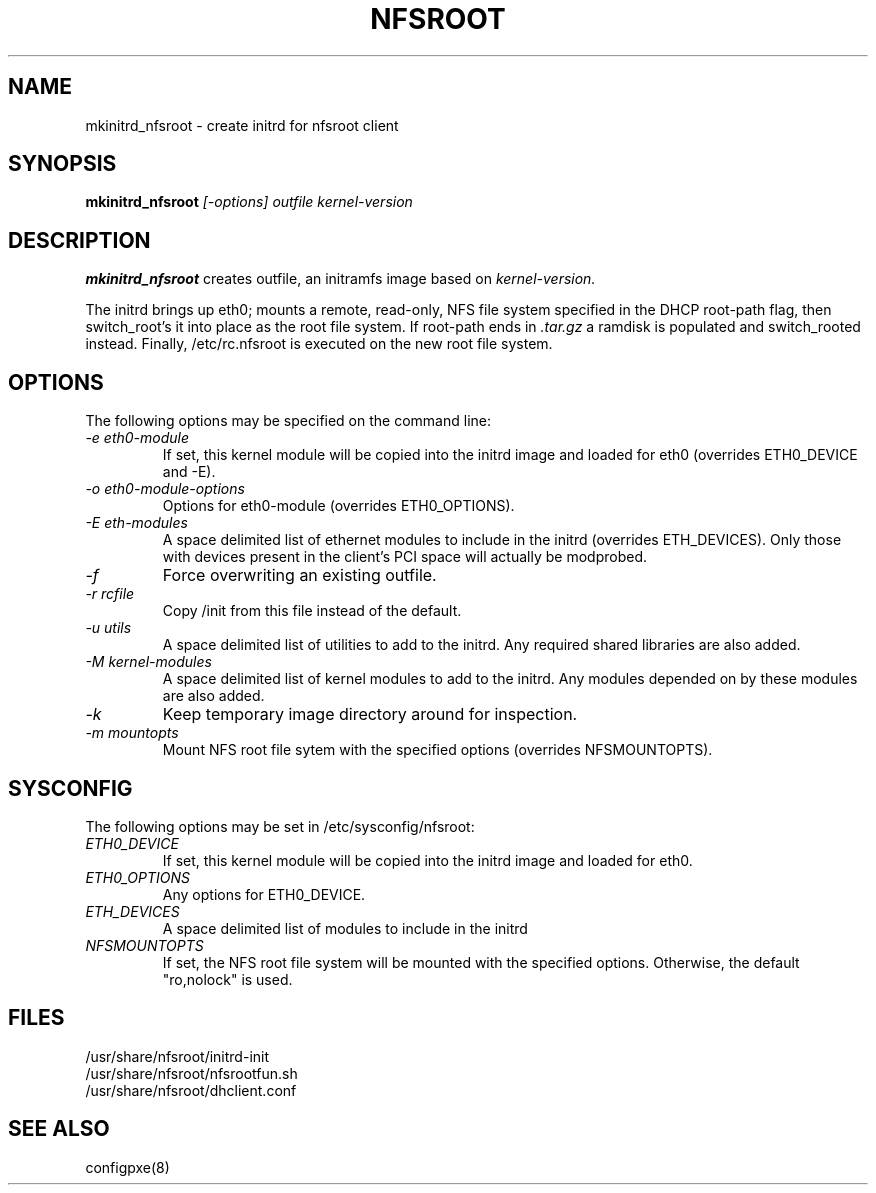 .TH NFSROOT "Release 1.0" "LLNL" "NFSROOT"
.SH NAME
mkinitrd_nfsroot \- create initrd for nfsroot client
.SH SYNOPSIS
.B mkinitrd_nfsroot
.I "[-options] outfile kernel-version"
.SH DESCRIPTION
.B mkinitrd_nfsroot
creates outfile, an initramfs image based on 
.I kernel-version.
.LP
The initrd brings up eth0; mounts a remote, read-only,
NFS file system specified in the DHCP root-path flag, then
switch_root's it into place as the root file system.
If root-path ends in 
.I .tar.gz
a ramdisk is populated and switch_rooted
instead.  Finally, /etc/rc.nfsroot is executed on the new root file system.
.SH OPTIONS
The following options may be specified on the command line:
.TP
.I "-e eth0-module"
If set, this kernel module will be copied into the initrd image and
loaded for eth0 (overrides ETH0_DEVICE and -E).
.TP
.I "-o eth0-module-options"
Options for eth0-module (overrides ETH0_OPTIONS).
.TP
.I "-E eth-modules"
A space delimited list of ethernet modules to include in the initrd
(overrides ETH_DEVICES).  Only those with devices present in 
the client's PCI space will actually be modprobed.
.TP
.I "-f"
Force overwriting an existing outfile.
.TP
.I "-r rcfile"
Copy /init from this file instead of the default.
.TP
.I "-u utils"
A space delimited list of utilities to add to the initrd.
Any required shared libraries are also added.
.TP
.I "-M kernel-modules"
A space delimited list of kernel modules to add to the initrd.
Any modules depended on by these modules are also added.
.TP
.I "-k"
Keep temporary image directory around for inspection.
.TP
.I "-m mountopts"
Mount NFS root file sytem with the specified options (overrides NFSMOUNTOPTS).
.SH SYSCONFIG
The following options may be set in /etc/sysconfig/nfsroot:
.TP
.I "ETH0_DEVICE"
If set, this kernel module will be copied into the initrd image and
loaded for eth0.
.TP
.I "ETH0_OPTIONS"
Any options for ETH0_DEVICE.
.TP
.I "ETH_DEVICES"
A space delimited list of modules to include in the initrd
.TP
.I "NFSMOUNTOPTS"
If set, the NFS root file system will be mounted with the specified options.
Otherwise, the default "ro,nolock" is used.
.LP
.SH "FILES"
/usr/share/nfsroot/initrd-init
.br
/usr/share/nfsroot/nfsrootfun.sh
.br
/usr/share/nfsroot/dhclient.conf
.SH "SEE ALSO"
configpxe(8)
